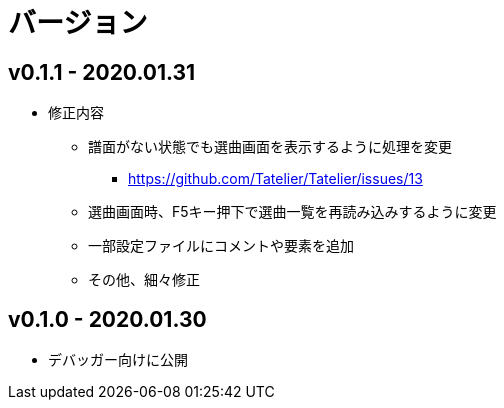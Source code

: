 # バージョン

## v0.1.1 - 2020.01.31
* 修正内容
** 譜面がない状態でも選曲画面を表示するように処理を変更 
*** https://github.com/Tatelier/Tatelier/issues/13
** 選曲画面時、F5キー押下で選曲一覧を再読み込みするように変更
** 一部設定ファイルにコメントや要素を追加
** その他、細々修正

## v0.1.0 - 2020.01.30
- デバッガー向けに公開
